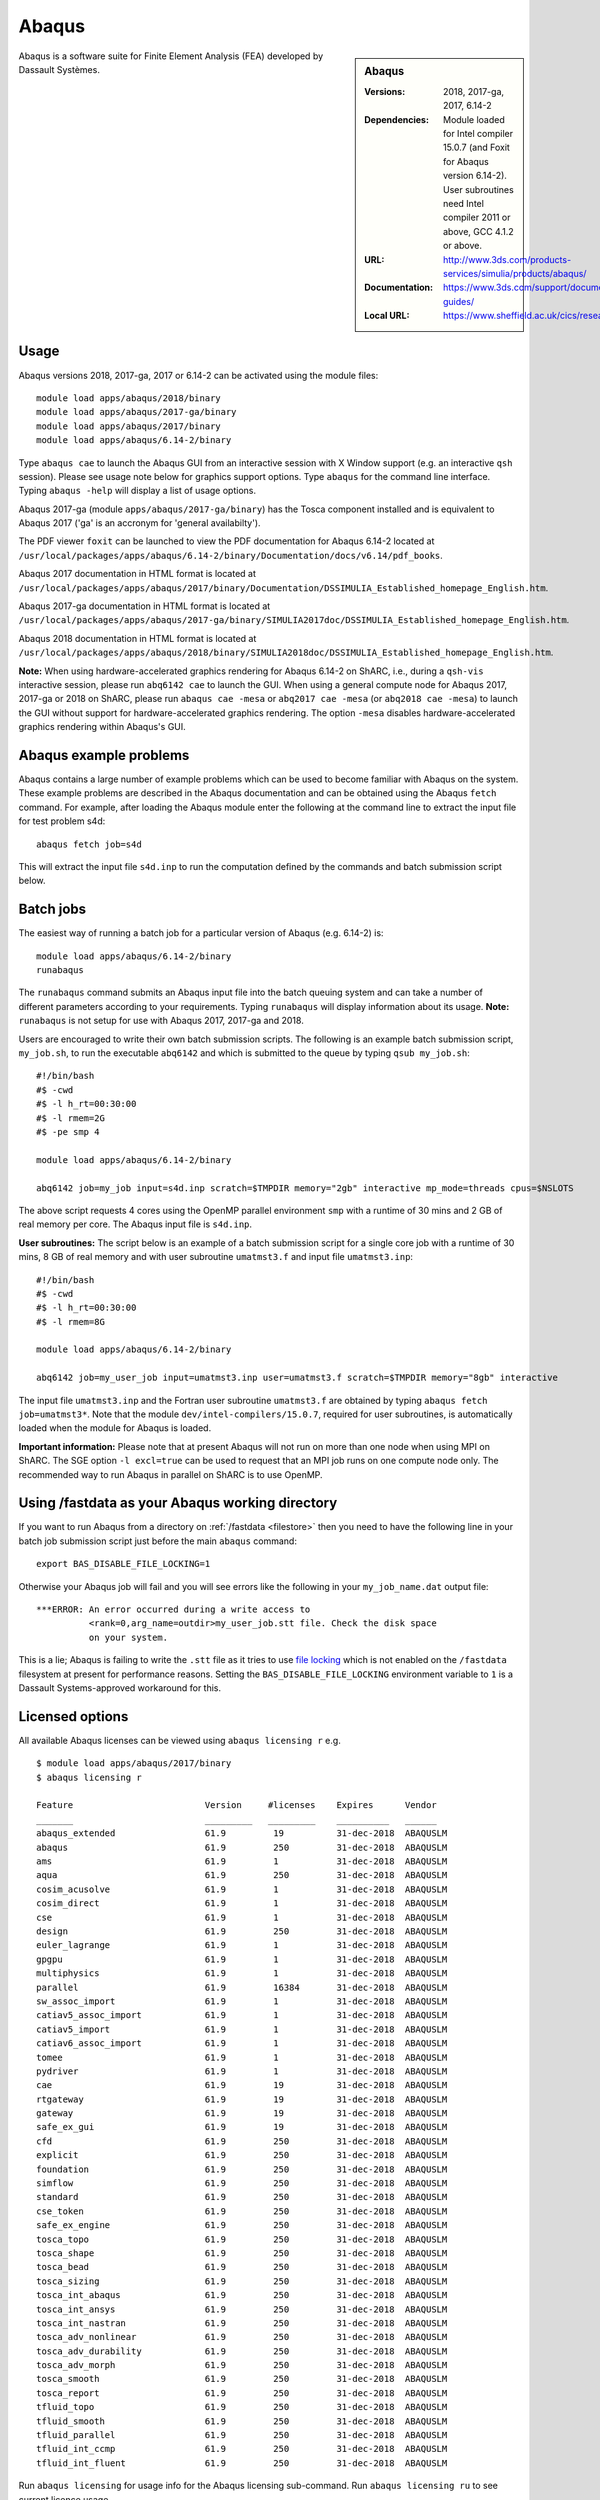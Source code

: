 Abaqus
======

.. sidebar:: Abaqus
   
   :Versions: 2018, 2017-ga, 2017, 6.14-2
   :Dependencies: Module loaded for Intel compiler 15.0.7 (and Foxit for Abaqus version 6.14-2). User subroutines need Intel compiler 2011 or above, GCC 4.1.2 or above. 
   :URL: http://www.3ds.com/products-services/simulia/products/abaqus/ 
   :Documentation: https://www.3ds.com/support/documentation/users-guides/
   :Local URL: https://www.sheffield.ac.uk/cics/research/software/abaqus


Abaqus is a software suite for Finite Element Analysis (FEA) developed by Dassault Systèmes.


Usage
-----

Abaqus versions 2018, 2017-ga, 2017 or 6.14-2 can be activated using the module files::

    module load apps/abaqus/2018/binary
    module load apps/abaqus/2017-ga/binary
    module load apps/abaqus/2017/binary
    module load apps/abaqus/6.14-2/binary
	
Type ``abaqus cae`` to launch the Abaqus GUI from an interactive session with X Window support (e.g. an interactive ``qsh`` session). Please see usage note below for graphics support options.
Type ``abaqus`` for the command line interface. Typing ``abaqus -help`` will display a list of usage options.

Abaqus 2017-ga (module ``apps/abaqus/2017-ga/binary``) has the Tosca component installed and is equivalent to Abaqus 2017 ('ga' is an accronym for 'general availabilty').

The PDF viewer ``foxit`` can be launched to view the PDF documentation for Abaqus 6.14-2 located at ``/usr/local/packages/apps/abaqus/6.14-2/binary/Documentation/docs/v6.14/pdf_books``.

Abaqus 2017 documentation in HTML format is located at ``/usr/local/packages/apps/abaqus/2017/binary/Documentation/DSSIMULIA_Established_homepage_English.htm``.

Abaqus 2017-ga documentation in HTML format is located at ``/usr/local/packages/apps/abaqus/2017-ga/binary/SIMULIA2017doc/DSSIMULIA_Established_homepage_English.htm``.

Abaqus 2018 documentation in HTML format is located at ``/usr/local/packages/apps/abaqus/2018/binary/SIMULIA2018doc/DSSIMULIA_Established_homepage_English.htm``.


**Note:** When using hardware-accelerated graphics rendering for Abaqus 6.14-2 on ShARC, i.e., during a ``qsh-vis`` interactive session, please run ``abq6142 cae`` to launch the GUI. When using a general compute node for Abaqus 2017, 2017-ga or 2018 on ShARC, please run ``abaqus cae -mesa`` or ``abq2017 cae -mesa`` (or ``abq2018 cae -mesa``) to launch the GUI without support for hardware-accelerated graphics rendering. The option ``-mesa`` disables hardware-accelerated graphics rendering within Abaqus's GUI.


Abaqus example problems
-----------------------

Abaqus contains a large number of example problems which can be used to become familiar with Abaqus on the system.
These example problems are described in the Abaqus documentation and can be obtained using the Abaqus ``fetch`` command.
For example, after loading the Abaqus module enter the following at the command line to extract the input file for test problem s4d::

    abaqus fetch job=s4d
	
This will extract the input file ``s4d.inp`` to run the computation defined by the commands and batch submission script below.


Batch jobs
----------

The easiest way of running a batch job for a particular version of Abaqus (e.g. 6.14-2) is::
    
    module load apps/abaqus/6.14-2/binary
    runabaqus
	
The ``runabaqus`` command submits an Abaqus input file into the batch queuing system and can take a number of different parameters according to your requirements.
Typing ``runabaqus`` will display information about its usage. **Note:** ``runabaqus`` is not setup for use with Abaqus 2017, 2017-ga and 2018.

Users are encouraged to write their own batch submission scripts. The following is an example batch submission script, ``my_job.sh``, to run the executable ``abq6142`` and which is submitted to the queue by typing ``qsub my_job.sh``::

    #!/bin/bash
    #$ -cwd
    #$ -l h_rt=00:30:00
    #$ -l rmem=2G
    #$ -pe smp 4

    module load apps/abaqus/6.14-2/binary

    abq6142 job=my_job input=s4d.inp scratch=$TMPDIR memory="2gb" interactive mp_mode=threads cpus=$NSLOTS
	
The above script requests 4 cores using the OpenMP parallel environment ``smp`` with a runtime of 30 mins and 2 GB of real memory per core. The Abaqus input file is ``s4d.inp``.

**User subroutines:** The script below is an example of a batch submission script for a single core job with a runtime of 30 mins, 8 GB of real memory and with user subroutine ``umatmst3.f`` and input file ``umatmst3.inp``::

    #!/bin/bash
    #$ -cwd
    #$ -l h_rt=00:30:00
    #$ -l rmem=8G

    module load apps/abaqus/6.14-2/binary
    
    abq6142 job=my_user_job input=umatmst3.inp user=umatmst3.f scratch=$TMPDIR memory="8gb" interactive

The input file ``umatmst3.inp`` and the Fortran user subroutine ``umatmst3.f`` are obtained by typing ``abaqus fetch job=umatmst3*``.
Note that the module ``dev/intel-compilers/15.0.7``, required for user subroutines, is automatically loaded when the module for Abaqus is loaded.  

**Important information:** Please note that at present Abaqus will not run on more than one node when using MPI on ShARC. The SGE option ``-l excl=true`` can be used to request that an MPI job runs on one compute node only. The recommended way to run Abaqus in parallel on ShARC is to use OpenMP.

Using /fastdata as your Abaqus working directory
------------------------------------------------

If you want to run Abaqus from a directory on :ref:`/fastdata <filestore>`
then you need to have the following line in your batch job submission script
just before the main ``abaqus`` command: ::

   export BAS_DISABLE_FILE_LOCKING=1

Otherwise your Abaqus job will fail and 
you will see errors like the following
in your ``my_job_name.dat`` output file: ::

    ***ERROR: An error occurred during a write access to 
              <rank=0,arg_name=outdir>my_user_job.stt file. Check the disk space 
              on your system.

This is a lie; Abaqus is failing to write the ``.stt`` file as it tries to use `file locking <https://en.wikipedia.org/wiki/File_locking>`__ 
which is not enabled on the ``/fastdata`` filesystem at present for performance reasons.
Setting the ``BAS_DISABLE_FILE_LOCKING`` environment variable to ``1`` is a Dassault Systems-approved workaround for this.



Licensed options
----------------

All available Abaqus licenses can be viewed using ``abaqus licensing r`` e.g. ::

   $ module load apps/abaqus/2017/binary
   $ abaqus licensing r

   Feature                         Version     #licenses    Expires      Vendor
   _______                         _________   _________    __________   ______
   abaqus_extended                 61.9         19          31-dec-2018  ABAQUSLM
   abaqus                          61.9         250         31-dec-2018  ABAQUSLM
   ams                             61.9         1           31-dec-2018  ABAQUSLM
   aqua                            61.9         250         31-dec-2018  ABAQUSLM
   cosim_acusolve                  61.9         1           31-dec-2018  ABAQUSLM
   cosim_direct                    61.9         1           31-dec-2018  ABAQUSLM
   cse                             61.9         1           31-dec-2018  ABAQUSLM
   design                          61.9         250         31-dec-2018  ABAQUSLM
   euler_lagrange                  61.9         1           31-dec-2018  ABAQUSLM
   gpgpu                           61.9         1           31-dec-2018  ABAQUSLM
   multiphysics                    61.9         1           31-dec-2018  ABAQUSLM
   parallel                        61.9         16384       31-dec-2018  ABAQUSLM
   sw_assoc_import                 61.9         1           31-dec-2018  ABAQUSLM
   catiav5_assoc_import            61.9         1           31-dec-2018  ABAQUSLM
   catiav5_import                  61.9         1           31-dec-2018  ABAQUSLM
   catiav6_assoc_import            61.9         1           31-dec-2018  ABAQUSLM
   tomee                           61.9         1           31-dec-2018  ABAQUSLM
   pydriver                        61.9         1           31-dec-2018  ABAQUSLM
   cae                             61.9         19          31-dec-2018  ABAQUSLM
   rtgateway                       61.9         19          31-dec-2018  ABAQUSLM
   gateway                         61.9         19          31-dec-2018  ABAQUSLM
   safe_ex_gui                     61.9         19          31-dec-2018  ABAQUSLM
   cfd                             61.9         250         31-dec-2018  ABAQUSLM
   explicit                        61.9         250         31-dec-2018  ABAQUSLM
   foundation                      61.9         250         31-dec-2018  ABAQUSLM
   simflow                         61.9         250         31-dec-2018  ABAQUSLM
   standard                        61.9         250         31-dec-2018  ABAQUSLM
   cse_token                       61.9         250         31-dec-2018  ABAQUSLM
   safe_ex_engine                  61.9         250         31-dec-2018  ABAQUSLM
   tosca_topo                      61.9         250         31-dec-2018  ABAQUSLM
   tosca_shape                     61.9         250         31-dec-2018  ABAQUSLM
   tosca_bead                      61.9         250         31-dec-2018  ABAQUSLM
   tosca_sizing                    61.9         250         31-dec-2018  ABAQUSLM
   tosca_int_abaqus                61.9         250         31-dec-2018  ABAQUSLM
   tosca_int_ansys                 61.9         250         31-dec-2018  ABAQUSLM
   tosca_int_nastran               61.9         250         31-dec-2018  ABAQUSLM
   tosca_adv_nonlinear             61.9         250         31-dec-2018  ABAQUSLM
   tosca_adv_durability            61.9         250         31-dec-2018  ABAQUSLM
   tosca_adv_morph                 61.9         250         31-dec-2018  ABAQUSLM
   tosca_smooth                    61.9         250         31-dec-2018  ABAQUSLM
   tosca_report                    61.9         250         31-dec-2018  ABAQUSLM
   tfluid_topo                     61.9         250         31-dec-2018  ABAQUSLM
   tfluid_smooth                   61.9         250         31-dec-2018  ABAQUSLM
   tfluid_parallel                 61.9         250         31-dec-2018  ABAQUSLM
   tfluid_int_ccmp                 61.9         250         31-dec-2018  ABAQUSLM
   tfluid_int_fluent               61.9         250         31-dec-2018  ABAQUSLM

Run ``abaqus licensing`` for usage info for the Abaqus licensing sub-command. Run ``abaqus licensing ru`` to see current licence usage.

Installation notes
------------------

Abaqus 2018 was installed using the
:download:`install_abaqus_2018.sh </sharc/software/install_scripts/apps/abaqus/2018/binary/install_abaqus_2018.sh>` script; the module
file is
:download:`/usr/local/modulefiles/apps/abaqus/2018/binary </sharc/software/modulefiles/apps/abaqus/2018/binary>`. 

Abaqus 2017-ga was installed using the
:download:`install_abaqus_2017-ga.sh </sharc/software/install_scripts/apps/abaqus/2017-ga/binary/install_abaqus_2017-ga.sh>` script; the module
file is
:download:`/usr/local/modulefiles/apps/abaqus/2017-ga/binary </sharc/software/modulefiles/apps/abaqus/2017-ga/binary>`. 

Abaqus 2017 was installed using the
:download:`install_abaqus_2017.sh </sharc/software/install_scripts/apps/abaqus/2017/binary/install_abaqus_2017.sh>` script; the module
file is
:download:`/usr/local/modulefiles/apps/abaqus/2017/binary </sharc/software/modulefiles/apps/abaqus/2017/binary>`. 

Abaqus 6.14-2 was installed using the
:download:`install_abaqus.sh </sharc/software/install_scripts/apps/abaqus/6.14-2/binary/install_abaqus.sh>` script; the module
file is
:download:`/usr/local/modulefiles/apps/abaqus/6.14-2/binary </sharc/software/modulefiles/apps/abaqus/6.14-2/binary>`. 

The binary installations were tested by launching ``abaqus cae`` and by using the above batch submission scripts.
Abaqus at present does not run on more than one node when using MPI due to password-less ssh being disabled across nodes on ShARC.
